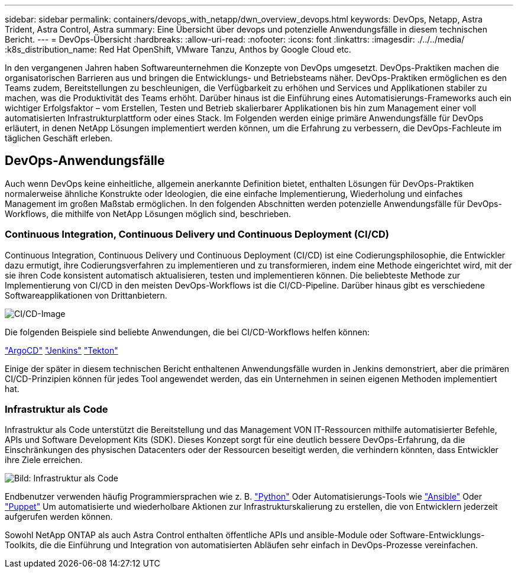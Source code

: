 ---
sidebar: sidebar 
permalink: containers/devops_with_netapp/dwn_overview_devops.html 
keywords: DevOps, Netapp, Astra Trident, Astra Control, Astra 
summary: Eine Übersicht über devops und potenzielle Anwendungsfälle in diesem technischen Bericht. 
---
= DevOps-Übersicht
:hardbreaks:
:allow-uri-read: 
:nofooter: 
:icons: font
:linkattrs: 
:imagesdir: ./../../media/
:k8s_distribution_name: Red Hat OpenShift, VMware Tanzu, Anthos by Google Cloud etc.


[role="lead"]
In den vergangenen Jahren haben Softwareunternehmen die Konzepte von DevOps umgesetzt. DevOps-Praktiken machen die organisatorischen Barrieren aus und bringen die Entwicklungs- und Betriebsteams näher. DevOps-Praktiken ermöglichen es den Teams zudem, Bereitstellungen zu beschleunigen, die Verfügbarkeit zu erhöhen und Services und Applikationen stabiler zu machen, was die Produktivität des Teams erhöht. Darüber hinaus ist die Einführung eines Automatisierungs-Frameworks auch ein wichtiger Erfolgsfaktor – vom Erstellen, Testen und Betrieb skalierbarer Applikationen bis hin zum Management einer voll automatisierten Infrastrukturplattform oder eines Stack. Im Folgenden werden einige primäre Anwendungsfälle für DevOps erläutert, in denen NetApp Lösungen implementiert werden können, um die Erfahrung zu verbessern, die DevOps-Fachleute im täglichen Geschäft erleben.



== DevOps-Anwendungsfälle

Auch wenn DevOps keine einheitliche, allgemein anerkannte Definition bietet, enthalten Lösungen für DevOps-Praktiken normalerweise ähnliche Konstrukte oder Ideologien, die eine einfache Implementierung, Wiederholung und einfaches Management im großen Maßstab ermöglichen. In den folgenden Abschnitten werden potenzielle Anwendungsfälle für DevOps-Workflows, die mithilfe von NetApp Lösungen möglich sind, beschrieben.



=== Continuous Integration, Continuous Delivery und Continuous Deployment (CI/CD)

Continuous Integration, Continuous Delivery und Continuous Deployment (CI/CD) ist eine Codierungsphilosophie, die Entwickler dazu ermutigt, ihre Codierungsverfahren zu implementieren und zu transformieren, indem eine Methode eingerichtet wird, mit der sie ihren Code konsistent automatisch aktualisieren, testen und implementieren können. Die beliebteste Methode zur Implementierung von CI/CD in den meisten DevOps-Workflows ist die CI/CD-Pipeline. Darüber hinaus gibt es verschiedene Softwareapplikationen von Drittanbietern.

image::dwn_image_16.png[CI/CD-Image]

Die folgenden Beispiele sind beliebte Anwendungen, die bei CI/CD-Workflows helfen können:

https://argoproj.github.io/cd/["ArgoCD"]
https://jenkins.io["Jenkins"]
https://tekton.dev["Tekton"]

Einige der später in diesem technischen Bericht enthaltenen Anwendungsfälle wurden in Jenkins demonstriert, aber die primären CI/CD-Prinzipien können für jedes Tool angewendet werden, das ein Unternehmen in seinen eigenen Methoden implementiert hat.



=== Infrastruktur als Code

Infrastruktur als Code unterstützt die Bereitstellung und das Management VON IT-Ressourcen mithilfe automatisierter Befehle, APIs und Software Development Kits (SDK). Dieses Konzept sorgt für eine deutlich bessere DevOps-Erfahrung, da die Einschränkungen des physischen Datacenters oder der Ressourcen beseitigt werden, die verhindern könnten, dass Entwickler ihre Ziele erreichen.

image::dwn_image_17.png[Bild: Infrastruktur als Code]

Endbenutzer verwenden häufig Programmiersprachen wie z. B. https://www.python.org/["Python"] Oder Automatisierungs-Tools wie https://www.ansible.com/["Ansible"] Oder https://puppet.com/["Puppet"] Um automatisierte und wiederholbare Aktionen zur Infrastrukturskalierung zu erstellen, die von Entwicklern jederzeit aufgerufen werden können.

Sowohl NetApp ONTAP als auch Astra Control enthalten öffentliche APIs und ansible-Module oder Software-Entwicklungs-Toolkits, die die Einführung und Integration von automatisierten Abläufen sehr einfach in DevOps-Prozesse vereinfachen.
